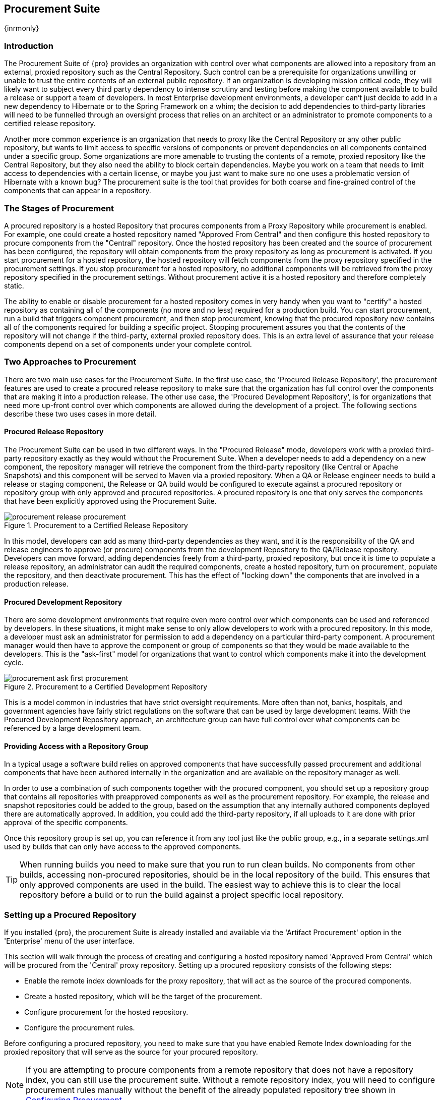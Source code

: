 [[procure]]
== Procurement Suite

{inrmonly}

[[procure-sect-intro]]
=== Introduction

The Procurement Suite of {pro} provides an organization with control over what components are allowed into a
repository from an external, proxied repository such as the Central Repository. Such control can be a prerequisite
for organizations unwilling or unable to trust the entire contents of an external public repository. If an
organization is developing mission critical code, they will likely want to subject every third party dependency to
intense scrutiny and testing before making the component available to build a release or support a team of
developers. In most Enterprise development environments, a developer can't just decide to add in a new dependency
to Hibernate or to the Spring Framework on a whim; the decision to add dependencies to third-party libraries will
need to be funnelled through an oversight process that relies on an architect or an administrator to promote
components to a certified release repository.

Another more common experience is an organization that needs to
proxy like the Central Repository or any other public repository, but wants to limit
access to specific versions of components or prevent dependencies on
all components contained under a specific group. Some organizations are
more amenable to trusting the contents of a remote, proxied repository
like the Central Repository, but they also need the ability to block certain
dependencies.  Maybe you work on a team that needs to limit access to
dependencies with a certain license, or maybe you just want to make
sure no one uses a problematic version of Hibernate with a known bug?
The procurement suite is the tool that provides for both coarse and
fine-grained control of the components that can appear in a repository.

[[procure-sect-stages]] 
=== The Stages of Procurement

A procured repository is a hosted Repository that procures components
from a Proxy Repository while procurement is enabled. For example,
one could create a hosted repository named "Approved From Central" and then
configure this hosted repository to procure components from the
"Central" repository. Once the hosted repository has been created and
the source of procurement has been configured, the repository will
obtain components from the proxy repository as long as procurement is
activated.  If you start procurement for a hosted repository, the
hosted repository will fetch components from the proxy repository
specified in the procurement settings. If you stop procurement for a
hosted repository, no additional components will be retrieved from the
proxy repository specified in the procurement settings. Without
procurement active it is a hosted repository and therefore completely static.

The ability to enable or disable procurement for a hosted repository
comes in very handy when you want to "certify" a hosted repository as
containing all of the components (no more and no less) required for a
production build. You can start procurement, run a build that
triggers component procurement, and then stop procurement, knowing that
the procured repository now contains all of the components required
for building a specific project. Stopping procurement assures you that
the contents of the repository will not change if the third-party,
external proxied repository does. This is an extra level of assurance
that your release components depend on a set of components under your
complete control.

[[procure-sect-approaches]]
=== Two Approaches to Procurement

There are two main use cases for the Procurement Suite. In the first
use case, the 'Procured Release Repository', the procurement features
are used to create a procured release repository to make sure that the
organization has full control over the components that are making it
into a production release. The other use case, the 'Procured
Development Repository', is for organizations that need more up-front
control over which components are allowed during the development of a
project. The following sections describe these two uses cases in more
detail.

[[procure-sect-cert]] 
==== Procured Release Repository

The Procurement Suite can be used in two different ways.  In the "Procured Release" mode, developers work with a
proxied third-party repository exactly as they would without the Procurement Suite.  When a developer needs to add
a dependency on a new component, the repository manager will retrieve the component from the third-party
repository (like Central or Apache Snapshots) and this component will be served to Maven via a proxied
repository. When a QA or Release engineer needs to build a release or staging component, the Release or QA build
would be configured to execute against a procured repository or repository group with only approved and procured
repositories. A procured repository is one that only serves the components that have been explicitly approved
using the Procurement Suite.

.Procurement to a Certified Release Repository
image::figs/web/procurement_release-procurement.png[scale=60]

In this model, developers can add as many third-party dependencies as they want, and it is the responsibility of
the QA and release engineers to approve (or procure) components from the development Repository to the QA/Release
repository. Developers can move forward, adding dependencies freely from a third-party, proxied repository, but
once it is time to populate a release repository, an administrator can audit the required components, create a
hosted repository, turn on procurement, populate the repository, and then deactivate procurement. This has the
effect of "locking down" the components that are involved in a production release.

[[procure-sect-dev]]
==== Procured Development Repository

There are some development environments that require even more control over which components can be used and
referenced by developers. In these situations, it might make sense to only allow developers to work with a
procured repository. In this mode, a developer must ask an administrator for permission to add a dependency on a
particular third-party component. A procurement manager would then have to approve the component or group of
components so that they would be made available to the developers. This is the "ask-first" model for organizations
that want to control which components make it into the development cycle.

.Procurement to a Certified Development Repository
image::figs/web/procurement_ask-first-procurement.png[scale=60]

This is a model common in industries that have strict oversight
requirements. More often than not, banks, hospitals, and government
agencies have fairly strict regulations on the software that can be
used by large development teams. With the Procured Development
Repository approach, an architecture group can have full control over
what components can be referenced by a large development team.

==== Providing Access with a Repository Group

In a typical usage a software build relies on approved components that have successfully passed procurement and
additional components that have been authored internally in the organization and are available on the repository
manager as well.

In order to use a combination of such components together with the
procured component, you should set up a repository group that
contains all repositories with preapproved components as well as the
procurement repository. For example, the release and snapshot repositories
could be added to the group, based on the assumption that any
internally authored components deployed there are automatically
approved. In addition, you could add the third-party repository, if all
uploads to it are done with prior approval of the specific components.

Once this repository group is set up, you can reference it from any
tool just like the public group, e.g., in a separate settings.xml used by
builds that can only have access to the approved components.

TIP: When running builds you need to make sure that you run to run clean builds.
No components from other builds, accessing non-procured repositories, should be 
in the local repository of the build. This ensures that only approved components are
used in the build. The easiest way to achieve this is to clear the local repository 
before a build or to run the build against a project specific local repository.

[[procure-sect-configure]]
=== Setting up a Procured Repository

If you installed {pro}, the procurement Suite is already installed and available via the 'Artifact Procurement'
option in the 'Enterprise' menu of the user interface.

This section will walk through the process of creating and configuring
a hosted repository named 'Approved From Central' which will be procured
from the 'Central' proxy repository. Setting up a procured
repository consists of the following steps:

* Enable the remote index downloads for the proxy repository, that 
will act as the source of the procured components.

* Create a hosted repository, which will be the target of the procurement.

* Configure procurement for the hosted repository.

* Configure the procurement rules.

Before configuring a procured repository, you need to make sure that
you have enabled Remote Index downloading for the proxied repository
that will serve as the source for your procured repository.

NOTE: If you are attempting to procure components from a remote
repository that does not have a repository index, you can still use
the procurement suite. Without a remote repository index, you will
need to configure procurement rules manually without the benefit of
the already populated repository tree shown in <<procure-sect-config-rule>>.

[[procure-sect-enabled-remote]]
==== Enable Remote Index Downloads

When you configure procurement rules for a hosted repository, the administrative interface displays the repository
as a tree view using the Maven repository format of the of groups and components using populated from remote
repository's index. {nxrm} ships with a set of proxy repositories, but remote index downloading is disabled by
default.

To use procurement effectively, you will need to tell {pro} to download the remote indexes for a proxy
repository. Click on 'Repositories' under 'Views/Repositories' in the main menu, then click on the 'Central
Repository' in the list of repositories. Click on the 'Configuration' tab, locate 'Download Remote Indexes', and
switch this option to 'True' as shown in <<fig-procure-enabling-remote>>.

[[fig-procure-enabling-remote]]
.Enabling Remote Index Downloads for a Proxy Repository
image::figs/web/procure_central-download-remote-index.png[scale=60]

Click on the 'Save' button in the dialog shown in <<fig-procure-enabling-remote>>. Right-click on the repository
row in the Repositories list and select 'Update Index'. The repository manager will then download the remote
repository index and recreate the index for any repository groups that contain this proxied repository.

The repository manager may take a few minutes to download the remote index for a large repository. Depending on
your connection to the Internet, this process can take anywhere from under a minute to a few minutes. The size of
the remote index for the Central Repository currently exceeds 50MB and is growing in parallel to the size of the
repository itself.

To check on the status of the remote index download, click on 'System Feeds' under 'Views/Repositories' in the
main menu. Click on the last feed to see a list of 'System Changes in Nexus'. If you see a log entry like the one
highlighted in <<fig-procure-system-feed>>, the repository manager has successfully completd the download of the
remote index from the Central Repository.

[[fig-procure-system-feed]]
.Verification that the Remote Index has been Downloaded
image::figs/web/procure_reindex-system-feed.png[scale=50]
    
[[procure-sect-create-hosted]]
==== Create a Hosted Repository

When you configure procurement you are establishing a relationship between a proxy repository and a hosted
repository. The hosted repository will be the static container for the components, while the proxy repository acts
as the component source. To create a hosted repository, select 'Repositories' from the 'Views/Repositories'
section of the main menu, and click on the 'Add' button selecting 'Hosted Repository' as shown in
<<fig-procure-add-hosted>>.

[[fig-procure-add-hosted]]
.Adding the "Approved From Central" Hosted Repository
image::figs/web/procure_add-hosted.png[scale=50]

Selecting 'Hosted Repository' will then load the configuration
form. Create a repository with a 'Repository ID' of
+approved-from-central+ and a name of +Approved From Central+. Make
the release policy +Release+. Click the 'Save' button to create the new
hosted repository.

[[procure-sect-config-procure-hosted]]
==== Configuring Procurement for Hosted Repository

At this point, the list of Repositories will have a new Hosted
repository named +Approved From Central=. The next step is to start procurement for
the new repository. When you do this, you are establishing a
relationship between the new hosted repository and another repository
as source of components. Typically, this source is a proxy repository.
In this case, we're configuring procurement for the repository
and we're telling the Procurement Suite to procure components from the
'Central' proxy repository. To configure this relationship and to
start procurement, click on 'Artifact Procurement' under the 'Enterprise'
menu. In the 'Procurement' panel, click on 'Add Procured Repository' as
shown in <<fig-procure-starting-procurement>>.

[[fig-procure-starting-procurement]]
.Adding a Procured Repository
image::figs/web/procure_add-procured-repository.png[scale=50]

You will then be presented with the Start Procurement dialog as shown
in <<fig-procure-start-procurement-dialog>>. Select the
"Central" proxy repository from the list of available Source
repositories.

[[fig-procure-start-procurement-dialog]] 
.Configuring Procurement for a Hosted Repository
image::figs/web/procure_configure-procurement-confirm.png[scale=50] 

Procurement is now configured and started. If you are using an instance of {pro} installed on localhost port 8081,
you can configure your clients to reference the new repository at
+http://localhost:8081/nexus/content/repositories/approved-from-central+.

By default, all components are denied and without further customization
of the procurement rules no components will be available in the new
repository.

One interesting thing to note about the procured repository is that the repository type changed once procurement
was started. When procurement is activated for a hosted repository, the repository will not show up in the
repositories list as a 'User Managed Repository'. Instead it will show up as a proxy repository in the list of
'Nexus Managed Repositories'. Use the drop-down for 'User Managed/Nexus Managed Repositories' in the Repositories
list. Click Refresh in the Repositories list, and look at the 'Approved From Central' repository in the list of
Nexus Managed Repositories.  You will see that the repository type column contains +proxy+ as shown in
<<fig-procure-hosted-now-proxy>>.  When procurement is started for a hosted repository, it is effectively a proxy
repository, and when it is stopped it will revert back to being a normal hosted repository.

[[fig-procure-hosted-now-proxy]]
.Hosted Repository is a Nexus Managed Proxy Repository while Procurement is Active
image::figs/web/procure_started-now-proxy.png[scale=50]
  

[[procure-sect-creating-rules]]
==== Procured Repository Administration

Once you've defined the relationship between a hosted repository and a
proxy repository and you have started procurement, you can start
defining the rules that will control which components are allowed in a
procured repository and which components are denied. You can also start
and stop procurement. This section details some of the administration
panels and features that are available for a procured repository.

A procurement rule is a rule to allow or deny the procurement of a group, component, or a collection of groups or
components. You load the Artifact Procurement interface by selecting Artifact Procurement in the Enterprise menu
of the left-hand navigation. Clicking on this link will load a list of procured repositories.  Clicking on the
repository will display the proxied source repository and the current content of the procured repository in a tree
as shown in <<fig-procure-repository-view>>.

This section will illustrate the steps required for blocking access to
a specific component and then selectively allowing access to a
particular version of that same component. This is a common use case in
organizations that want to standardize specific versions of a
particular dependency.

NOTE: If you are attempting to procure components from a remote
repository that does not have a repository index, you can still use
the procurement suite. Without a remote repository index, you will
need to configure procurement rules manually without the benefit of
the already populated repository tree shown in this section.

[[fig-procure-repository-view]]
.Viewing a Repository in the Artifact Procurement Interface
image::figs/web/procure_repository-view.png[scale=60]

The directory tree in <<fig-procure-repository-view>> is the index of
the proxy repository from which components are being procured.

[[procure-sect-config-rule]]
=== Configuring Procurement

To configure a procurement rule, right-click on a folder in the
tree. <<fig-procure-aether>> displays the procurement interface after
right-clicking on the +org/eclipse/aether+ component folder.

[[fig-procure-aether]]
.Applying a Rule to a Component Folder for +org/elipse/aether+
image::figs/web/procure-aether.png[scale=60]

In this dialog, we are deciding to configure a rule for everything
within the group and its sub groups that display the rule
configuration dialog displayed in <<fig-procure-aether-add-rule>>.
The dialog to add rules allows you to select the available rule,
e.g., a Forced Approve/Deny Rule, and configure the rule
properties. The displayed dialog approves all components Eclipse
Aether components.

[[fig-procure-aether-add-rule]]
.Approving +org.eclipse.aether+ Components 
image::figs/web/procure-aether-add-rule.png[scale=60]

By right-clicking on the top level folder of the repository, as
displayed in <<fig-procure-global-rules>>, you can configure rules for
the complete repository as well as access all configured rules via the
'Applied Rules' option.

[[fig-procure-global-rules]]
.Accessing the Global Repository Configuration
image::figs/web/procure-global-rules.png[scale=60]

This allows you to set up a global rule, like blocking all components
from the repository. Once you have configured this you can then
selectively allow specific versions of a
component. <<fig-procure-collections-version>> displays the options
available for configuring rules for a specific component version of
the Apache Commons Collections component.

[[fig-procure-collections-version]]
.Procurement Configurations Options for a Specific Component Version
image::figs/web/procure-collections-version.png[scale=60]

Once you approve a specific version, the tree view will change the
icons for the component displaying green checkmarks for approved
components and red cross lines for denied components as visible in
<<fig-procure-status-tree>>. The icons are updated for signature
validation rule violations, if applicable, showing a yellow icon.

[[fig-procure-status-tree]]
.Procurement Repository Tree View with Rule Visualization
image::figs/web/procure-status-tree.png[scale=60]

An example dialog of Applied Rules for the complete repository, as
configured by '*:*:*', is visible in <<fig-procure-applied-rules>>.
This repository currently denies access to all components, only
approving components within 'org/apache/maven' and
'org/eclipse/aether''.

This dialog gives the procurement administrator a fine-grained view
into the rules that apply to the complete repository. A view of all
Applied Rules for a specific repository folder can be access by
right-clicking on the folder and selecting Applied Rules. The dialog
allows you to remove specific rules or all rules as well.
  
[[fig-procure-applied-rules]]
.Applied Rules for the Complete Procurement Repository
image::figs/web/procure-applied-rules.png[scale=60]

The 'Refresh' button above the tree view of a repository tree view
allows you to update the tree view and to see all of the
applied rules. The 'Add Freeform Rule' button allows you to display
the dialog to manually configure a procurement rule displayed in
<<fig-procure-freeform-rule>>. This is especially useful if the tree
view is not complete due to a missing repository index or if you have
detailed knowledge of the component to which you want to apply a rule. 
The format for entering a specific component in the 'Enter
GAV' input field is the short form for a Maven component coordinate
using the groupId, artifactId and version separated by ':'. The '*'
character can be used as a wildcard for a complete coordinate.

[[fig-procure-freeform-rule]]
.Adding a Freeform Rule
image::figs/web/procure-freeform-rule.png[scale=60]

Examples for freeform rule coordinates are: 


`*:*:*`::  matches any component in the complete repository

`org.apache.ant:*:*`:: matches any component with the groupId
+org.apache.ant+ located in +org/apache/ant+

`org.apache.ant.*:*:*`:: matches any component with the groupId +org.apache.ant+
 located in +org/apache/ant+ as well as any sub-groups
e.g., +org.apache.ant.ant+

These coordinates are displayed in the Maven build output log when
retrieving a component fails. You can see them as part of the error message 
with the addition of the packaging type. It is therefore possible to cut and
paste the respective coordinates from the build output and insert
them into a freeform rule. Once you have done that you can kick off
the build again, potentially forcing downloads with the option +-U+
and continue procurement configuration for further components.


[[procure-sect-stopping]]
=== Stopping Procurement

Some organizations may want to lock down the components that a
release build can depend upon. It is also a good idea to make sure
that your build isn't going to be affected by changes to a repository
not under you control. A procurement administrator can configure a
procured repository, start procurement, and run an enterprise build
against the repository to populate the procured, hosted repository
with all of the necessary components. After this process, the
procurement administrator can stop procurement and continue to run the
same release build against the hosted repository that now contains
all of the procured components while being a completely static
repository.

To stop procurement, go to the procurement management
interface by clicking on 'Artifact Procurement' under the 'Enterprise'
section of the menu. Right-click on the repository and choose
'Stop Procurement' as shown in <<fig-procure-stopping>>.

[[fig-procure-stopping]]
.Stopping Procurement for a Procured Repository
image::figs/web/procure_stop-procurement.png[scale=60]

After choosing 'Stop Procurement', you will then see a dialog confirming
your decision to stop procurement. Once procurement is stopped, the
procured  repository will revert back to being a hosted
repository.

In order to add further components, you create a procurement repository
off the hosted repository as you did initially. If the repository
contains components already, activating procurement will automatically
generate rules that allow all components already within the
repository.

